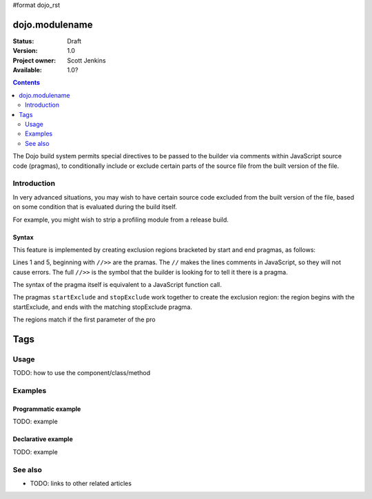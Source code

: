 #format dojo_rst

dojo.modulename
===============

:Status: Draft
:Version: 1.0
:Project owner: Scott Jenkins
:Available: 1.0?

.. contents::
   :depth: 2

The Dojo build system permits special directives to be passed to the builder via comments within JavaScript source code (pragmas), to conditionally include or exclude certain parts of the source file from the built version of the file.

============
Introduction
============

In very advanced situations, you may wish to have certain source code excluded from the built version of the file, based on some condition that is evaluated during the build itself.

For example, you might wish to strip a profiling module from a release build.

Syntax
------

This feature is implemented by creating exclusion regions bracketed by start and end pragmas, as follows:

.. code-block :: javascript
  :linenos:

  //>>startExclude("Tag", kwArgs.layers.length > 1)

  ... code within the region here

  //>>stopExclude("Tag")

Lines 1 and 5, beginning with ``//>>`` are the pramas.  The ``//`` makes the lines comments in JavaScript, so they will not cause errors.  The full ``//>>`` is the symbol that the builder is looking for to tell it there is a pragma.

The syntax of the pragma itself is equivalent to a JavaScript function call.

The pragmas ``startExclude`` and ``stopExclude`` work together to create the exclusion region:  the region begins with the startExclude, and ends with the matching stopExclude pragma.

The regions match if the first parameter of the pro

Tags
====






=====
Usage
=====

TODO: how to use the component/class/method

.. code-block :: javascript
 :linenos:

 <script type="text/javascript">
   // your code
 </script>



========
Examples
========

Programmatic example
--------------------

TODO: example

Declarative example
-------------------

TODO: example


========
See also
========

* TODO: links to other related articles
